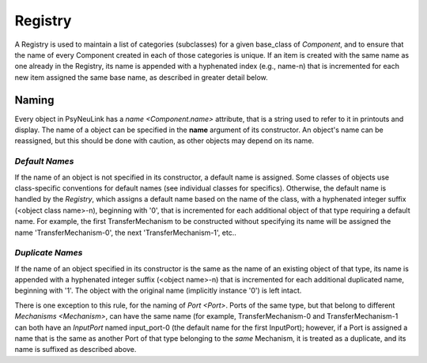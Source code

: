 Registry
========

A Registry is used to maintain a list of categories (subclasses) for a given base_class of `Component`,
and to ensure that the name of every Component created in each of those categories is unique.  If an item
is created with the same name as one already in the Registry, its name is appended with a hyphenated index
(e.g., name-n) that is incremented for each new item assigned the same base name, as described in greater
detail below.

.. _Registry_Naming:

Naming
------

Every object in PsyNeuLink has a `name <Component.name>` attribute, that is a string used to refer to it in printouts
and display. The name of a object can be specified in the **name** argument of its constructor.  An object's name can
be reassigned, but this should be done with caution, as other objects may depend on its name.

*Default Names*
~~~~~~~~~~~~~~~

If the name of an object is not specified in its constructor, a default name is assigned.  Some classes of objects use
class-specific conventions for default names (see individual classes for specifics). Otherwise, the default name is
handled by the `Registry`, which assigns a default name based on the name of the class, with a hyphenated integer
suffix (<object class name>-n), beginning with '0', that is incremented for each additional object of that type
requiring a default name.  For example, the first TransferMechanism to be constructed without specifying its name
will be assigned the name 'TransferMechanism-0', the next 'TransferMechanism-1', etc..


*Duplicate Names*
~~~~~~~~~~~~~~~~~

If the name of an object specified in its constructor is the same as the name of an existing object of that type, its
name is appended with a hyphenated integer suffix (<object name>-n) that is incremented for each additional
duplicated name, beginning with '1'.  The object with the original name (implicitly instance '0') is left intact.

There is one exception to this rule, for the naming of `Port <Port>`.  Ports of the same type, but that belong to
different `Mechanisms <Mechanism>`, can have the same name (for example, TransferMechanism-0 and TransferMechanism-1
can both have an `InputPort` named input_port-0 (the default name for the first InputPort);  however, if a Port
is assigned a name that is the same as another Port of that type belonging to the *same* Mechanism, it is treated as
a duplicate, and its name is suffixed as described above.
